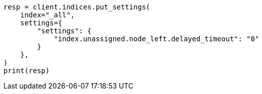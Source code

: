 // This file is autogenerated, DO NOT EDIT
// index-modules/allocation/delayed.asciidoc:95

[source, python]
----
resp = client.indices.put_settings(
    index="_all",
    settings={
        "settings": {
            "index.unassigned.node_left.delayed_timeout": "0"
        }
    },
)
print(resp)
----
